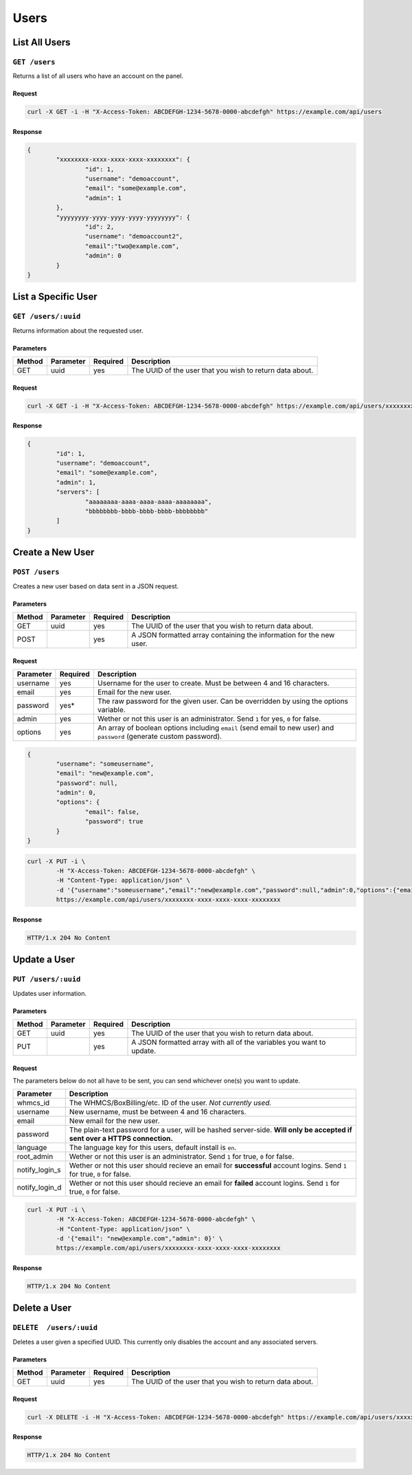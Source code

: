 Users
#####

List All Users
==============
``GET /users``
--------------
Returns a list of all users who have an account on the panel.

Request
^^^^^^^
.. code-block:: curl

	curl -X GET -i -H "X-Access-Token: ABCDEFGH-1234-5678-0000-abcdefgh" https://example.com/api/users

Response
^^^^^^^^
.. code-block:: json

	{
		"xxxxxxxx-xxxx-xxxx-xxxx-xxxxxxxx": {
			"id": 1,
			"username": "demoaccount",
			"email": "some@example.com",
			"admin": 1
		},
		"yyyyyyyy-yyyy-yyyy-yyyy-yyyyyyyy": {
			"id": 2,
			"username": "demoaccount2",
			"email":"two@example.com",
			"admin": 0
		}
	}

List a Specific User
====================
``GET /users/:uuid``
--------------------
Returns information about the requested user.

Parameters
^^^^^^^^^^
+--------+------------+-----------+----------------------------------------------------------+
| Method | Parameter  | Required  | Description                                              |
+========+============+===========+==========================================================+
| GET    | uuid       | yes       | The UUID of the user that you wish to return data about. |
+--------+------------+-----------+----------------------------------------------------------+

Request
^^^^^^^
.. code-block:: curl

	curl -X GET -i -H "X-Access-Token: ABCDEFGH-1234-5678-0000-abcdefgh" https://example.com/api/users/xxxxxxxx-xxxx-xxxx-xxxx-xxxxxxxx

Response
^^^^^^^^
.. code-block:: json

	{
		"id": 1,
		"username": "demoaccount",
		"email": "some@example.com",
		"admin": 1,
		"servers": [
			"aaaaaaaa-aaaa-aaaa-aaaa-aaaaaaaa",
			"bbbbbbbb-bbbb-bbbb-bbbb-bbbbbbbb"
		]
	}

Create a New User
=================
``POST /users``
---------------
Creates a new user based on data sent in a JSON request.

Parameters
^^^^^^^^^^
+--------+------------+-----------+---------------------------------------------------------------------+
| Method | Parameter  | Required  | Description                                                         |
+========+============+===========+=====================================================================+
| GET    | uuid       | yes       | The UUID of the user that you wish to return data about.            |
+--------+------------+-----------+---------------------------------------------------------------------+
| POST   |            | yes       | A JSON formatted array containing the information for the new user. |
+--------+------------+-----------+---------------------------------------------------------------------+

Request
^^^^^^^
+-----------+----------+----------------------------------------------------------------------------------------------------------------------+
| Parameter | Required | Description                                                                                                          |
+===========+==========+======================================================================================================================+
| username  | yes      | Username for the user to create. Must be between 4 and 16 characters.                                                |
+-----------+----------+----------------------------------------------------------------------------------------------------------------------+
| email     | yes      | Email for the new user.                                                                                              |
+-----------+----------+----------------------------------------------------------------------------------------------------------------------+
| password  | yes*     | The raw password for the given user. Can be overridden by using the options variable.                                |
+-----------+----------+----------------------------------------------------------------------------------------------------------------------+
| admin     | yes      | Wether or not this user is an administrator. Send ``1`` for yes, ``0`` for false.                                    |
+-----------+----------+----------------------------------------------------------------------------------------------------------------------+
| options   | yes      | An array of boolean options including ``email`` (send email to new user) and ``password`` (generate custom password).|
+-----------+----------+----------------------------------------------------------------------------------------------------------------------+
.. code-block:: json

	{
		"username": "someusername",
		"email": "new@example.com",
		"password": null,
		"admin": 0,
		"options": {
			"email": false,
			"password": true
		}
	}

.. code-block:: curl

	curl -X PUT -i \
		-H "X-Access-Token: ABCDEFGH-1234-5678-0000-abcdefgh" \
		-H "Content-Type: application/json" \
		-d '{"username":"someusername","email":"new@example.com","password":null,"admin":0,"options":{"email":false,"password":true}}' \
		https://example.com/api/users/xxxxxxxx-xxxx-xxxx-xxxx-xxxxxxxx

Response
^^^^^^^^
.. code-block::

	HTTP/1.x 204 No Content

Update a User
=============
``PUT /users/:uuid``
--------------------
Updates user information.

Parameters
^^^^^^^^^^
+--------+------------+-----------+-----------------------------------------------------------------------+
| Method | Parameter  | Required  | Description                                                           |
+========+============+===========+=======================================================================+
| GET    | uuid       | yes       | The UUID of the user that you wish to return data about.              |
+--------+------------+-----------+-----------------------------------------------------------------------+
| PUT    |            | yes       | A JSON formatted array with all of the variables you want to update.  |
+--------+------------+-----------+-----------------------------------------------------------------------+

Request
^^^^^^^
The parameters below do not all have to be sent, you can send whichever one(s) you want to update.

+----------------+------------------------------------------------------------------------------------------------------------------------------+
| Parameter      | Description                                                                                                                  |
+================+==============================================================================================================================+
| whmcs_id       | The WHMCS/BoxBilling/etc. ID of the user. *Not currently used.*                                                              |
+----------------+------------------------------------------------------------------------------------------------------------------------------+
| username       | New username, must be between 4 and 16 characters.                                                                           |
+----------------+------------------------------------------------------------------------------------------------------------------------------+
| email          | New email for the new user.                                                                                                  |
+----------------+------------------------------------------------------------------------------------------------------------------------------+
| password       | The plain-text password for a user, will be hashed server-side. **Will only be accepted if sent over a HTTPS connection.**   |
+----------------+------------------------------------------------------------------------------------------------------------------------------+
| language       | The language key for this users, default install is ``en``.                                                                  |
+----------------+------------------------------------------------------------------------------------------------------------------------------+
| root_admin     | Wether or not this user is an administrator. Send ``1`` for true, ``0`` for false.                                           |
+----------------+------------------------------------------------------------------------------------------------------------------------------+
| notify_login_s | Wether or not this user should recieve an email for **successful** account logins. Send ``1`` for true, ``0`` for false.     |
+----------------+------------------------------------------------------------------------------------------------------------------------------+
| notify_login_d | Wether or not this user should recieve an email for **failed** account logins. Send ``1`` for true, ``0`` for false.         |
+----------------+------------------------------------------------------------------------------------------------------------------------------+

.. code-block:: curl

	curl -X PUT -i \
		-H "X-Access-Token: ABCDEFGH-1234-5678-0000-abcdefgh" \
		-H "Content-Type: application/json" \
		-d '{"email": "new@example.com","admin": 0}' \
		https://example.com/api/users/xxxxxxxx-xxxx-xxxx-xxxx-xxxxxxxx

Response
^^^^^^^^
.. code-block::

	HTTP/1.x 204 No Content

Delete a User
=============
``DELETE  /users/:uuid``
------------------------
Deletes a user given a specified UUID. This currently only disables the account and any associated servers.

Parameters
^^^^^^^^^^
+--------+------------+-----------+----------------------------------------------------------+
| Method | Parameter  | Required  | Description                                              |
+========+============+===========+==========================================================+
| GET    | uuid       | yes       | The UUID of the user that you wish to return data about. |
+--------+------------+-----------+----------------------------------------------------------+

Request
^^^^^^^
.. code-block:: curl

	curl -X DELETE -i -H "X-Access-Token: ABCDEFGH-1234-5678-0000-abcdefgh" https://example.com/api/users/xxxxxxxx-xxxx-xxxx-xxxx-xxxxxxxx

Response
^^^^^^^^
.. code-block::

	HTTP/1.x 204 No Content
